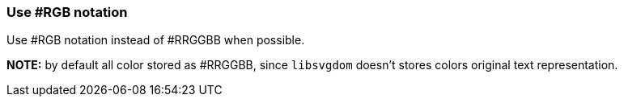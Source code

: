 === Use #RGB notation

Use #RGB notation instead of #RRGGBB when possible.

*NOTE:* by default all color stored as #RRGGBB, since `libsvgdom` doesn't stores
colors original text representation.

////
<svg>
  <circle fill="#00ff00" cx="50" cy="50" r="45"/>
</svg>
SPLIT
<svg>
  <circle fill="#0f0" cx="50" cy="50" r="45"/>
</svg>
////
